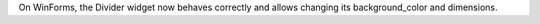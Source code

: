 On WinForms, the Divider widget now behaves correctly and allows changing its background_color and dimensions.
